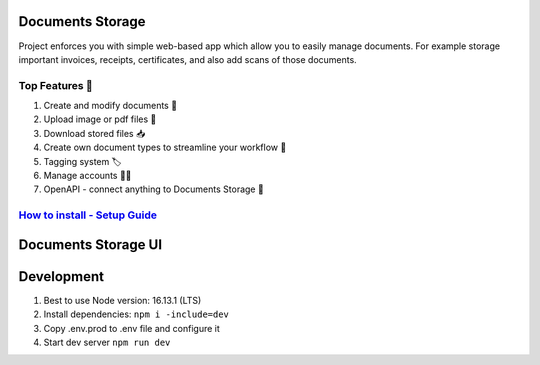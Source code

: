 =================
Documents Storage
=================

Project enforces you with simple web-based app which allow you to easily manage documents.
For example storage important invoices, receipts, certificates, and also add scans of those documents.

---------------
Top Features 🚀
---------------
#. Create and modify documents 📄
#. Upload image or pdf files 💼
#. Download stored files 📥
#. Create own document types to streamline your workflow 🔧
#. Tagging system 🏷
#. Manage accounts 👨‍🔧
#. OpenAPI - connect anything to Documents Storage 📲

--------------------------------------------------------------------------------------------------------------------
`How to install - Setup Guide <https://github.com/DocumentsStorage/documents-storage-api/blob/master/README.rst/>`_
--------------------------------------------------------------------------------------------------------------------

====================
Documents Storage UI 
====================

===========
Development
===========
#. Best to use Node version: 16.13.1 (LTS)
#. Install dependencies: ``npm i -include=dev``
#. Copy .env.prod to .env file and configure it
#. Start dev server ``npm run dev``